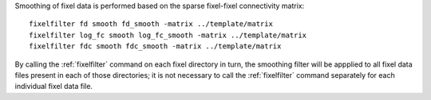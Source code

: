 Smoothing of fixel data is performed based on the sparse fixel-fixel
connectivity matrix::

    fixelfilter fd smooth fd_smooth -matrix ../template/matrix
    fixelfilter log_fc smooth log_fc_smooth -matrix ../template/matrix
    fixelfilter fdc smooth fdc_smooth -matrix ../template/matrix
 
By calling the :ref:`fixelfilter` command on each fixel directory in turn,
the smoothing filter will be appplied to all fixel data files present in
each of those directories; it is not necessary to call the :ref:`fixelfilter`
command separately for each individual fixel data file.

